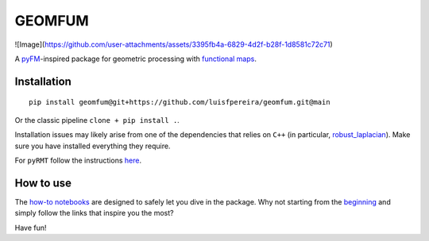 GEOMFUM
=======
![Image](https://github.com/user-attachments/assets/3395fb4a-6829-4d2f-b28f-1d8581c72c71)

A `pyFM <https://pypi.org/project/pyfmaps/>`_-inspired package for geometric processing with `functional maps <https://dl.acm.org/doi/10.1145/2185520.2185526>`_.


Installation
------------

::

    pip install geomfum@git+https://github.com/luisfpereira/geomfum.git@main

Or the classic pipeline ``clone + pip install .``.


Installation issues may likely arise from one of the dependencies that relies on ``C++``
(in particular, `robust_laplacian <https://pypi.org/project/robust-laplacian/>`_).
Make sure you have installed everything they require.

For ``pyRMT`` follow the instructions `here <https://github.com/filthynobleman/rematching/tree/python-binding>`_.


How to use
----------

The `how-to notebooks <./notebooks/how_to>`_ are designed to safely let you dive in the package.
Why not starting from the `beginning <./notebooks/how_to/load_mesh_from_file.ipynb>`_ and simply follow the links that inspire you the most?


Have fun!
